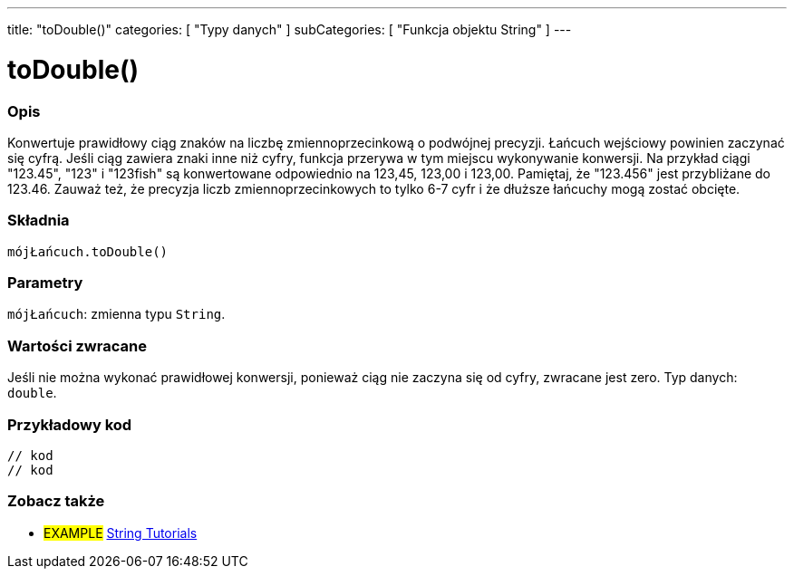 ---
title: "toDouble()"
categories: [ "Typy danych" ]
subCategories: [ "Funkcja objektu String" ]
---





= toDouble()


// POCZĄTEK SEKCJI OPISOWEJ
[#overview]
--

[float]
=== Opis
Konwertuje prawidłowy ciąg znaków na liczbę zmiennoprzecinkową o podwójnej precyzji. Łańcuch wejściowy powinien zaczynać się cyfrą. Jeśli ciąg zawiera znaki inne niż cyfry, funkcja przerywa w tym miejscu wykonywanie konwersji. Na przykład ciągi "123.45", "123" i "123fish" są konwertowane odpowiednio na 123,45, 123,00 i 123,00. Pamiętaj, że "123.456" jest przybliżane do 123.46. Zauważ też, że precyzja liczb zmiennoprzecinkowych to tylko 6-7 cyfr i że dłuższe łańcuchy mogą zostać obcięte.

[%hardbreaks]


[float]
=== Składnia
`mójŁańcuch.toDouble()`


[float]
=== Parametry
`mójŁańcuch`: zmienna typu `String`.


[float]
=== Wartości zwracane
Jeśli nie można wykonać prawidłowej konwersji, ponieważ ciąg nie zaczyna się od cyfry, zwracane jest zero. Typ danych: `double`.

--
// KONIEC SEKCJI OPISOWEJ


// POCZĄTEK SEKCJI JAK UŻYWAĆ
[#howtouse]
--

[float]
=== Przykładowy kod
// Poniżej dodaj przykładowy kod i opisz jego działanie   ►►►►► TA SEKCJA JEST OBOWIĄZKOWA ◄◄◄◄◄
[source,arduino]
----

// kod
// kod

----
[%hardbreaks]
--
// KONIEC SEKCJI JAK UŻYWAĆ


// POCZĄTEK SEKCJI ZOBACZ TAKŻE
[#see_also]
--

[float]
=== Zobacz także

[role="example"]
* #EXAMPLE# https://www.arduino.cc/en/Tutorial/BuiltInExamples#strings[String Tutorials^]
--
// KONIEC SEKCJI ZOBACZ TAKŻE
